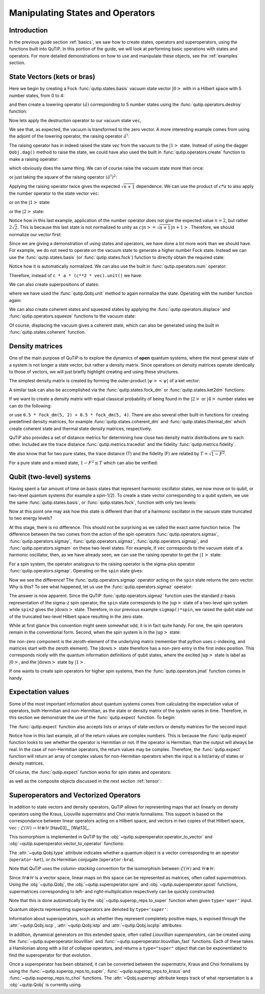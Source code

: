 .. QuTiP 
   Copyright (C) 2011-2012, Paul D. Nation & Robert J. Johansson


.. _states:

*************************************
Manipulating States and Operators
*************************************

.. ipython::
   :suppress:

   In [1]: from qutip import *

.. _states-intro:

Introduction
=================

In the previous guide section :ref:`basics`, we saw how to create states,
operators and superoperators, using the functions built into QuTiP.  In this portion of the guide, we will look at performing basic operations with states and operators.  For more detailed demonstrations on how to use and manipulate these objects, see the :ref:`examples` section.


.. _states-vectors:

State Vectors (kets or bras)
==============================

Here we begin by creating a Fock :func:`qutip.states.basis` vacuum state vector :math:`\left|0\right>` with in a Hilbert space with 5 number states, from 0 to 4:

.. ipython::
 
    In [1]: vec = basis(5, 0)
    
    In [2]: print(vec)


and then create a lowering operator :math:`\left(\hat{a}\right)` corresponding to 5 number states using the :func:`qutip.operators.destroy` function:

.. ipython::

    In [1]: a = destroy(5)
	
    In [2]: print(a)


Now lets apply the destruction operator to our vacuum state ``vec``,


.. ipython::

    In [1]: a * vec


We see that, as expected, the vacuum is transformed to the zero vector.  A more interesting example comes from using the adjoint of the lowering operator, the raising operator :math:`\hat{a}^\dagger`:

.. ipython::

    In [1]: a.dag() * vec


The raising operator has in indeed raised the state `vec` from the vacuum to the :math:`\left| 1\right>` state.  Instead of using the dagger ``Qobj.dag()`` method to raise the state, we could have also used the built in :func:`qutip.operators.create` function to make a raising operator:

.. ipython::

    In [1]: c = create(5)
	
    In [2]: c * vec


which obviously does the same thing.  We can of course raise the vacuum state more than once:

.. ipython::

    In [1]: c * c * vec


or just taking the square of the raising operator :math:`\left(\hat{a}^\dagger\right)^{2}`:

.. ipython::

    In [1]: c**2 * vec


Applying the raising operator twice gives the expected :math:`\sqrt{n+1}` dependence.  We can use the product of :math:`c*a` to also apply the number operator to the state vector ``vec``:

.. ipython::

    In [1]: c * a * vec


or on the :math:`\left| 1\right>` state:

.. ipython::

    In [1]: c * a * (c * vec)


or the :math:`\left| 2\right>` state:

.. ipython::

    In [1]: c * a * (c**2 * vec)


Notice how in this last example, application of the number operator does not give the expected value :math:`n=2`, but rather :math:`2\sqrt{2}`.  This is because this last state is not normalized to unity as :math:`c\left| n\right>=\sqrt{n+1}\left| n+1\right>`.  Therefore, we should normalize our vector first:

.. ipython::

    In [1]: c * a * (c**2 * vec).unit()


Since we are giving a demonstration of using states and operators, we have done a lot more work than we should have.  For example, we do not need to operate on the vacuum state to generate a higher number Fock state.  Instead we can use the :func:`qutip.states.basis` (or :func:`qutip.states.fock`) function to directly obtain the required state:

.. ipython::

    In [1]: vec = basis(5, 2)
   
    In [2]: print(vec)


Notice how it is automatically normalized.  We can also use the built in :func:`qutip.operators.num` operator:

.. ipython::

    In [1]: n = num(5)
   
    In [2]: print(n)


Therefore, instead of ``c * a * (c**2 * vec).unit()`` we have:

.. ipython::

    In [1]: n * vec


We can also create superpositions of states:

.. ipython::

    In [1]: vec = (basis(5, 0) + basis(5, 1)).unit()
   
    In [2]: print(vec)


where we have used the :func:`qutip.Qobj.unit` method to again normalize the state. Operating with the number function again:

.. ipython::

    In [1]: n * vec


We can also create coherent states and squeezed states by applying the :func:`qutip.operators.displace` and :func:`qutip.operators.squeeze` functions to the vacuum state:

.. ipython::

    In [1]: vec = basis(5, 0)
  
    In [2]: d = displace(5, 1j)
   
    In [3]: s = squeeze(5, 0.25 + 0.25j)
   
    In [4]: d * vec


.. ipython::

    In [1]: d * s * vec


Of course, displacing the vacuum gives a coherent state, which can also be generated using the built in :func:`qutip.states.coherent` function.


.. _states-dm:

Density matrices
=================

One of the main purpose of QuTiP is to explore the dynamics of **open** quantum systems, where the most general state of a system is not longer a state vector, but rather a density matrix.  Since operations on density matrices operate identically to those of vectors, we will just briefly highlight creating and using these structures.

The simplest density matrix is created by forming the outer-product :math:`\left|\psi\right>\left<\psi\right|` of a ket vector:

.. ipython::

    In [1]: vec = basis(5, 2)
   
    In [2]: vec * vec.dag()

A similar task can also be accomplished via the :func:`qutip.states.fock_dm` or :func:`qutip.states.ket2dm` functions:

.. ipython::

    In [1]: fock_dm(5, 2)


.. ipython::

    In [1]: ket2dm(vec)


If we want to create a density matrix with equal classical probability of being found in the :math:`\left|2\right>` or :math:`\left|4\right>` number states we can do the following:

.. ipython::

    In [1]: 0.5 * ket2dm(basis(5, 4)) + 0.5 * ket2dm(basis(5, 2))


or use ``0.5 * fock_dm(5, 2) + 0.5 * fock_dm(5, 4)``. There are also several other built-in functions for creating predefined density matrices, for example :func:`qutip.states.coherent_dm` and :func:`qutip.states.thermal_dm` which create coherent state and thermal state density matrices, respectively.


.. ipython::

    In [1]: coherent_dm(5, 1.25)


.. ipython::

    In [1]: thermal_dm(5, 1.25)


QuTiP also provides a set of distance metrics for determining how close two density matrix distributions are to each other. Included are the trace distance :func:`qutip.metrics.tracedist` and the fidelity :func:`qutip.metrics.fidelity`.

.. ipython::

    In [1]: x = coherent_dm(5, 1.25)
	
    In [2]: y = coherent_dm(5, 1.25j)  # <-- note the 'j'
	
    In [3]: z = thermal_dm(5, 0.125)
	
    In [4]: fidelity(x, x)
	
    In [5]: tracedist(y, y)


We also know that for two pure states, the trace distance (T) and the fidelity (F) are related by :math:`T=\sqrt{1-F^{2}}`.

.. ipython::

    In [1]: tracedist(y, x)

.. ipython::

	In [1]: sqrt(1 - fidelity(y, x) ** 2)


For a pure state and a mixed state, :math:`1-F^{2}\le T` which can also be verified:

.. ipython::

    In [1]: 1 - fidelity(x,z) ** 2

.. ipython::

    In [1]: tracedist(x, z)


.. _states-qubit:

Qubit (two-level) systems
=========================

Having spent a fair amount of time on basis states that represent harmonic oscillator states, we now move on to qubit, or two-level quantum systems (for example a spin-1/2). To create a state vector corresponding to a qubit system, we use the same :func:`qutip.states.basis`, or :func:`qutip.states.fock`, function with only two levels:


.. ipython::

    In [1]: spin = basis(2, 0)

Now at this point one may ask how this state is different than that of a harmonic oscillator in the vacuum state truncated to two energy levels?

.. ipython::
    
	In [1]: vec = basis(2, 0)

At this stage, there is no difference.  This should not be surprising as we called the exact same function twice.  The difference between the two comes from the action of the spin operators :func:`qutip.operators.sigmax`, :func:`qutip.operators.sigmay`, :func:`qutip.operators.sigmaz`, :func:`qutip.operators.sigmap`, and :func:`qutip.operators.sigmam` on these two-level states.  For example, if ``vec`` corresponds to the vacuum state of a harmonic oscillator, then, as we have already seen, we can use the raising operator to get the :math:`\left|1\right>` state:

.. ipython::
    
	In [1]: vec

.. ipython::
    
	In [1]: c = create(2)
	
	In [2]: c * vec


For a spin system, the operator analogous to the raising operator is the sigma-plus operator :func:`qutip.operators.sigmap`.  Operating on the ``spin`` state gives:

.. ipython::
    
	In [1]: spin
    
	In [2]: sigmap() * spin

Now we see the difference!  The :func:`qutip.operators.sigmap` operator acting on the ``spin`` state returns the zero vector.  Why is this?  To see what happened, let us use the :func:`qutip.operators.sigmaz` operator:

.. ipython::
    
	In [1]: sigmaz()
	
	In [2]: sigmaz() * spin
	
	In [3]: spin2 = basis(2, 1)
	
	In [4]: spin2
	
	In [5]: sigmaz() * spin2


The answer is now apparent.  Since the QuTiP :func:`qutip.operators.sigmaz` function uses the standard z-basis representation of the sigma-z spin operator, the ``spin`` state corresponds to the :math:`\left|\mathrm{up}\right>` state of a two-level spin system while ``spin2`` gives the :math:`\left|\mathrm{down}\right>` state.  Therefore, in our previous example ``sigmap()*spin``, we raised the qubit state out of the truncated two-level Hilbert space resulting in the zero state.  

While at first glance this convention might seem somewhat odd, it is in fact quite handy.  For one, the spin operators remain in the conventional form.  Second, when the spin system is in the :math:`\left|\mathrm{up}\right>` state:

.. ipython::
    
	In [1]: sigmaz() * spin

the non-zero component is the zeroth-element of the underlying matrix (remember that python uses c-indexing, and matrices start with the zeroth element).  The :math:`\left|\mathrm{down}\right>` state therefore has a non-zero entry in the first index position.  This corresponds nicely with the quantum information definitions of qubit states, where the excited :math:`\left|\mathrm{up}\right>` state is label as :math:`\left|0\right>`, and the :math:`\left|\mathrm{down}\right>` state by :math:`\left|1\right>`.

If one wants to create spin operators for higher spin systems, then the :func:`qutip.operators.jmat` function comes in handy. 

.. _states-expect:

Expectation values
===================

Some of the most important information about quantum systems comes from calculating the expectation value of operators, both Hermitian and non-Hermitian, as the state or density matrix of the system varies in time.  Therefore, in this section we demonstrate the use of the :func:`qutip.expect` function.  To begin:

.. ipython::
    
	In [1]: vac = basis(5, 0)
	
	In [2]: one = basis(5, 1)
	
	In [3]: c = create(5)
	
	In [4]: N = num(5)
	
	In [5]: expect(N, vac)
	
	In [6]: expect(N, one)


.. ipython::
    
	In [1]: coh = coherent_dm(5, 1.0j)
	
	In [2]: expect(N, coh)

.. ipython::
    
	In [1]: cat = (basis(5, 4) + 1.0j * basis(5, 3)).unit()
	
	In [2]: expect(c, cat)

The :func:`qutip.expect` function also accepts lists or arrays of state vectors or density matrices for the second input:

.. ipython::
    
	In [1]: states = [(c**k * vac).unit() for k in range(5)]  # must normalize
	
	In [2]: expect(N, states)

.. ipython::
    
	In [1]: cat_list = [(basis(5, 4) + x * basis(5, 3)).unit() for x in [0, 1.0j, -1.0, -1.0j]]
	
	In [2]: expect(c, cat_list)

Notice how in this last example, all of the return values are complex numbers.  This is because the :func:`qutip.expect` function looks to see whether the operator is Hermitian or not.  If the operator is Hermitian, than the output will always be real.  In the case of non-Hermitian operators, the return values may be complex.  Therefore, the :func:`qutip.expect` function will return an array of complex values for non-Hermitian operators when the input is a list/array of states or density matrices.

Of course, the :func:`qutip.expect` function works for spin states and operators:


.. ipython::
    
	In [1]: up = basis(2, 0)
	
	In [2]: down = basis(2, 1)
	
	In [3]: expect(sigmaz(), up)
	
	In [4]: expect(sigmaz(), down)


as well as the composite objects discussed in the next section :ref:`tensor`:

.. ipython::
    
	In [1]: spin1 = basis(2, 0)
	
	In [2]: spin2 = basis(2, 1)
	
	In [3]: two_spins = tensor(spin1, spin2)
	
	In [4]: sz1 = tensor(sigmaz(), qeye(2))
	
	In [5]: sz2 = tensor(qeye(2), sigmaz())
	
	In [6]: expect(sz1, two_spins)
	
	In [7]: expect(sz2, two_spins)

.. _states-super:

Superoperators and Vectorized Operators
=======================================

In addition to state vectors and density operators, QuTiP allows for
representing maps that act linearly on density operators using the Kraus,
Liouville supermatrix and Choi matrix formalisms. This support is based on the
correspondance between linear operators acting on a Hilbert space, and vectors
in two copies of that Hilbert space,
:math:`\mathrm{vec} : \mathcal{L}(\mathcal{H}) \to \mathcal{H} \otimes \mathcal{H}`
[Hav03]_, [Wat13]_.

This isomorphism is implemented in QuTiP by the
:obj:`~qutip.superoperator.operator_to_vector` and 
:obj:`~qutip.superoperator.vector_to_operator` functions:

.. ipython::

    In [1]: psi = basis(2, 0)
    
    In [2]: rho = ket2dm(psi)
    
    In [3]: print rho
    Quantum object: dims = [[2], [2]], shape = [2, 2], type = oper, isherm = True
    Qobj data =
    [[ 1.  0.]
     [ 0.  0.]]
    
    In [4]: vec_rho = operator_to_vector(rho)

    In [5]: print vec_rho
    Quantum object: dims = [[[2], [2]], [1]], shape = [4, 1], type = operator-ket
    Qobj data =
    [[ 1.]
     [ 0.]
     [ 0.]
     [ 0.]]
    
    In [6]: rho2 = vector_to_operator(vec_rho)
    
    In [7]: print (rho - rho2).norm()
    0.0
    
The :attr:`~qutip.Qobj.type` attribute indicates whether a quantum object is
a vector corresponding to an operator (``operator-ket``), or its Hermitian
conjugate (``operator-bra``).

Note that QuTiP uses the *column-stacking* convention for the isomorphism
between :math:`\mathcal{L}(\mathcal{H})` and :math:`\mathcal{H} \otimes \mathcal{H}`:

.. ipython::

    In [1]: import numpy as np
    
    In [2]: A = Qobj(np.arange(4).reshape((2, 2)))
    
    In [3]: print A
    Quantum object: dims = [[2], [2]], shape = [2, 2], type = oper, isherm = False
    Qobj data =
    [[ 0.  1.]
     [ 2.  3.]]
     
    In [4]: print operator_to_vector(A)
    Quantum object: dims = [[[2], [2]], [1]], shape = [4, 1], type = operator-ket
    Qobj data =
    [[ 0.]
     [ 2.]
     [ 1.]
     [ 3.]]

Since :math:`\mathcal{H} \otimes \mathcal{H}` is a vector space, linear maps
on this space can be represented as matrices, often called *supermatrices*.
Using the :obj:`~qutip.Qobj`, the :obj:`~qutip.superoperator.spre` and :obj:`~qutip.superoperator.spost` functions, supermatrices
corresponding to left- and right-multiplication respectively can be quickly
constructed.

.. ipython::

    In [1]: X = sigmax()
    
    In [2]: S = spre(X) * spost(X.dag()) # Represents conjugation by X.
    
Note that this is done automatically by the :obj:`~qutip.superop_reps.to_super` function when given
``type='oper'`` input.

.. ipython::

    In [1]: S2 = to_super(X)
    
    In [2]: print (S - S2).norm()
    0.0
    
Quantum objects representing superoperators are denoted by ``type='super'``:

.. ipython::

    In [1]: print S
    Quantum object: dims = [[[2], [2]], [[2], [2]]], shape = [4, 4], type = super, isherm = True
    Qobj data =
    [[ 0.  0.  0.  1.]
     [ 0.  0.  1.  0.]
     [ 0.  1.  0.  0.]
     [ 1.  0.  0.  0.]]

Information about superoperators, such as whether they represent completely
positive maps, is exposed through the :attr:`~qutip.Qobj.iscp`, :attr:`~qutip.Qobj.istp`
and :attr:`~qutip.Qobj.iscptp` attributes:

.. ipython::

    In [1]: print S.iscp, S.istp, S.iscptp
    True True True
    
In addition, dynamical generators on this extended space, often called
*Liouvillian superoperators*, can be created using the :func:`~qutip.superoperator.liouvillian` and
:func:`~qutip.superoperator.liouvillian_fast` functions. Each of these takes a Hamilonian along with
a list of collapse operators, and returns a ``type="super"`` object that can
be exponentiated to find the superoperator for that evolution.

.. ipython::

    In [1]: H = 10 * sigmaz()

    In [2]: c1 = destroy(2)

    In [3]: L = liouvillian(H, [c1])

    In [4]: print L
    Quantum object: dims = [[[2], [2]], [[2], [2]]], shape = [4, 4], type = super, isherm = False, superrep = None
    Qobj data =
    [[ 0.0 +0.j  0.0 +0.j  0.0 +0.j  1.0 +0.j]
     [ 0.0 +0.j -0.5+20.j  0.0 +0.j  0.0 +0.j]
     [ 0.0 +0.j  0.0 +0.j -0.5-20.j  0.0 +0.j]
     [ 0.0 +0.j  0.0 +0.j  0.0 +0.j -1.0 +0.j]]
     
    In [5]: S = (12 * L).expm()

Once a superoperator has been obtained, it can be converted between the
supermatrix, Kraus and Choi formalisms by using the :func:`~qutip.superop_reps.to_super`,
:func:`~qutip.superop_reps.to_kraus` and :func:`~qutip.superop_reps.to_choi` functions. The :attr:`~Qobj.superrep`
attribute keeps track of what reprsentation is a :obj:`~qutip.Qobj` is currently using.

.. ipython::

    In [1]: J = to_choi(S)

    In [2]: print J
    Quantum object: dims = [[[2], [2]], [[2], [2]]], shape = [4, 4], type = super, isherm = True, superrep = choi
    Qobj data =
    [[  1.00000000e+00+0.j           0.00000000e+00+0.j           0.00000000e+00+0.j
        8.07531120e-04-0.00234352j]
     [  0.00000000e+00+0.j           0.00000000e+00+0.j           0.00000000e+00+0.j
        0.00000000e+00+0.j        ]
     [  0.00000000e+00+0.j           0.00000000e+00+0.j           9.99993856e-01+0.j
        0.00000000e+00+0.j        ]
     [  8.07531120e-04+0.00234352j   0.00000000e+00+0.j           0.00000000e+00+0.j
        6.14421235e-06+0.j        ]]

    In [3]: K = to_kraus(J)
    
    In [4]: print K
    [Quantum object: dims = [[2], [2]], shape = [2, 2], type = oper, isherm = False
    Qobj data =
    [[  1.00000000e+00 +5.37489696e-22j   0.00000000e+00 +0.00000000e+00j]
     [  0.00000000e+00 +0.00000000e+00j   8.07531120e-04 +2.34352424e-03j]], Quantum object: dims = [[2], [2]], shape = [2, 2], type = oper, isherm = False
    Qobj data =
    [[ -1.93076357e-13 +5.63930339e-13j   0.00000000e+00 +0.00000000e+00j]
     [  0.00000000e+00 +0.00000000e+00j   2.40470137e-10 -4.73970807e-13j]], Quantum object: dims = [[2], [2]], shape = [2, 2], type = oper, isherm = True
    Qobj data =
    [[ 0.  0.]
     [ 0.  0.]], Quantum object: dims = [[2], [2]], shape = [2, 2], type = oper, isherm = False
    Qobj data =
    [[ 0.          0.99999693]
     [ 0.          0.        ]]]


